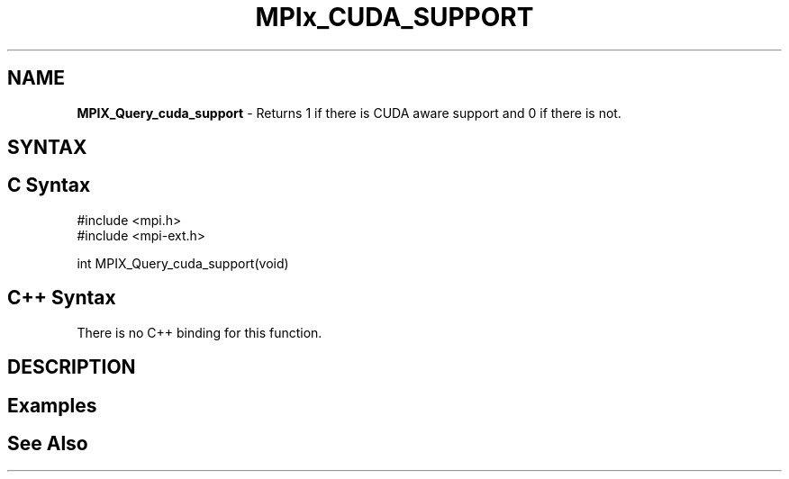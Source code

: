 .\" Copyright 2007-2010 Oracle and/or its affiliates.  All rights reserved.
.\" Copyright (c) 1996 Thinking Machines Corporation
.\" Copyright (c) 2010 Cisco Systems, Inc.  All rights reserved.
.\" Copyright (c) 2015 NVIDIA, Inc. All rights reserved.
.TH MPIx_CUDA_SUPPORT 3 "Aug 26, 2020" "4.0.5" "Open MPI"
.SH NAME
\fBMPIX_Query_cuda_support\fP \- Returns 1 if there is CUDA aware support and 0 if there is not.

.SH SYNTAX
.ft R
.SH C Syntax
.nf
#include <mpi.h>
#include <mpi-ext.h>

int MPIX_Query_cuda_support(void)
.fi
.SH C++ Syntax
There is no C++ binding for this function.
.
.SH DESCRIPTION
.ft R

.SH Examples
.ft R

.SH See Also
.ft R
.nf

.fi
